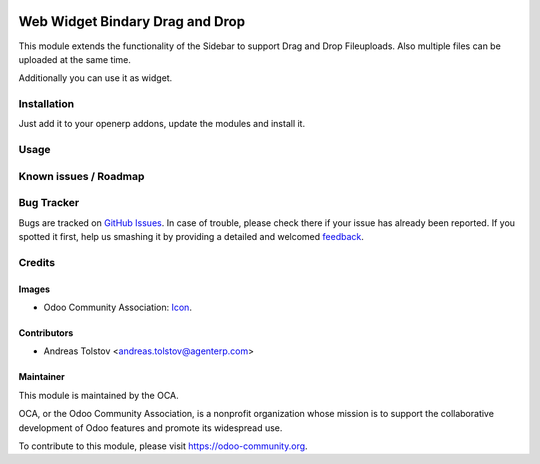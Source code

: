 .. image:: https://img.shields.io/badge/licence-AGPL--3-blue.svg
   /files/files
   target: http://www.gnu.org/licenses/agpl-3.0-standalone.html
   /files/files
   alt: License: AGPL-3

==============
Web Widget Bindary Drag and Drop
==============

This module extends the functionality of the Sidebar to support Drag and Drop Fileuploads.
Also multiple files can be uploaded at the same time.

Additionally you can use it as widget.

Installation
============

Just add it to your openerp addons, update the modules and install it.

Usage
=====

Known issues / Roadmap
======================

Bug Tracker
===========

Bugs are tracked on `GitHub Issues
<https://github.com/OCA/web/issues>`_. In case of trouble, please
check there if your issue has already been reported. If you spotted it first,
help us smashing it by providing a detailed and welcomed `feedback
<https://github.com/OCA/
web/issues/new?body=module:%20
web_widget_binary_drag_and_drop%0Aversion:%20
{branch}%0A%0A**Steps%20to%20reproduce**%0A-%20...%0A%0A**Current%20behavior**%0A%0A**Expected%20behavior**>`_.

Credits
=======

Images
------

* Odoo Community Association: `Icon <https://github.com/OCA/maintainer-tools/blob/master/template/module/static/description/icon.svg>`_.

Contributors
------------

* Andreas Tolstov <andreas.tolstov@agenterp.com>

Maintainer
----------

.. image:: https://odoo-community.org/logo.png
   :alt: Odoo Community Association
   :target: https://odoo-community.org

This module is maintained by the OCA.

OCA, or the Odoo Community Association, is a nonprofit organization whose
mission is to support the collaborative development of Odoo features and
promote its widespread use.

To contribute to this module, please visit https://odoo-community.org.
